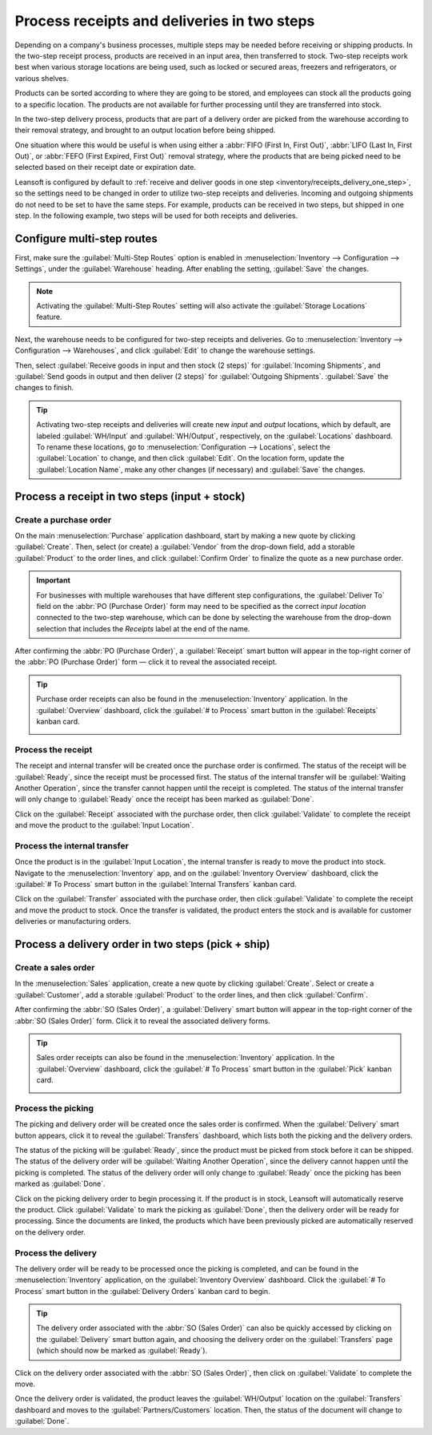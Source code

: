 ============================================
Process receipts and deliveries in two steps
============================================

.. _inventory/receipts_delivery_two_steps:

Depending on a company's business processes, multiple steps may be needed before receiving or
shipping products. In the two-step receipt process, products are received in an input area, then
transferred to stock. Two-step receipts work best when various storage locations are being used,
such as locked or secured areas, freezers and refrigerators, or various shelves.

Products can be sorted according to where they are going to be stored, and employees can stock all
the products going to a specific location. The products are not available for further processing
until they are transferred into stock.

In the two-step delivery process, products that are part of a delivery order are picked from the
warehouse according to their removal strategy, and brought to an output location before being
shipped.

One situation where this would be useful is when using either a :abbr:`FIFO (First In, First Out)`,
:abbr:`LIFO (Last In, First Out)`, or :abbr:`FEFO (First Expired, First Out)` removal strategy,
where the products that are being picked need to be selected based on their receipt date or
expiration date.

Leansoft is configured by default to :ref:`receive and deliver goods in one step
<inventory/receipts_delivery_one_step>`, so the settings need to be changed in order to utilize
two-step receipts and deliveries. Incoming and outgoing shipments do not need to be set to have the
same steps. For example, products can be received in two steps, but shipped in one step. In the
following example, two steps will be used for both receipts and deliveries.

Configure multi-step routes
===========================

First, make sure the :guilabel:`Multi-Step Routes` option is enabled in :menuselection:`Inventory
--> Configuration --> Settings`, under the :guilabel:`Warehouse` heading. After enabling the
setting, :guilabel:`Save` the changes.

.. note::
   Activating the :guilabel:`Multi-Step Routes` setting will also activate the :guilabel:`Storage
   Locations` feature.

.. image:: receipts_delivery_two_steps/multi-step-routes.png
   :align: center
   :alt: Activate multi-step routes and storage locations in inventory settings.

Next, the warehouse needs to be configured for two-step receipts and deliveries. Go to
:menuselection:`Inventory --> Configuration --> Warehouses`, and click :guilabel:`Edit` to change
the warehouse settings.

Then, select :guilabel:`Receive goods in input and then stock (2 steps)` for :guilabel:`Incoming
Shipments`, and :guilabel:`Send goods in output and then deliver (2 steps)` for :guilabel:`Outgoing
Shipments`. :guilabel:`Save` the changes to finish.

.. image:: receipts_delivery_two_steps/two-step-warehouse-config.png
   :align: center
   :alt: Set incoming and outgoing shipment options to receive and deliver in two steps.

.. tip::
   Activating two-step receipts and deliveries will create new *input* and *output* locations, which
   by default, are labeled :guilabel:`WH/Input` and :guilabel:`WH/Output`, respectively, on the
   :guilabel:`Locations` dashboard. To rename these locations, go to :menuselection:`Configuration
   --> Locations`, select the :guilabel:`Location` to change, and then click :guilabel:`Edit`. On
   the location form, update the :guilabel:`Location Name`, make any other changes (if necessary)
   and :guilabel:`Save` the changes.

Process a receipt in two steps (input + stock)
==============================================

Create a purchase order
-----------------------

On the main :menuselection:`Purchase` application dashboard, start by making a new quote by clicking
:guilabel:`Create`. Then, select (or create) a :guilabel:`Vendor` from the drop-down field, add a
storable :guilabel:`Product` to the order lines, and click :guilabel:`Confirm Order` to finalize the
quote as a new purchase order.

.. important::
   For businesses with multiple warehouses that have different step configurations, the
   :guilabel:`Deliver To` field on the :abbr:`PO (Purchase Order)` form may need to be specified as
   the correct *input location* connected to the two-step warehouse, which can be done by selecting
   the warehouse from the drop-down selection that includes the `Receipts` label at the end of the
   name.

After confirming the :abbr:`PO (Purchase Order)`, a :guilabel:`Receipt` smart button will appear in
the top-right corner of the :abbr:`PO (Purchase Order)` form — click it to reveal the associated
receipt.

.. image:: receipts_delivery_two_steps/two-step-po-receipt.png
   :align: center
   :alt: After confirming a purchase order, a Receipt smart button will appear.

.. tip::
   Purchase order receipts can also be found in the :menuselection:`Inventory` application. In the
   :guilabel:`Overview` dashboard, click the :guilabel:`# to Process` smart button in the
   :guilabel:`Receipts` kanban card.

   .. image:: receipts_delivery_two_steps/two-step-receipts-kanban.png
      :align: center
      :alt: One receipt ready to process in the Inventory Overview kanban view.

Process the receipt
-------------------

The receipt and internal transfer will be created once the purchase order is confirmed. The status
of the receipt will be :guilabel:`Ready`, since the receipt must be processed first. The status of
the internal transfer will be :guilabel:`Waiting Another Operation`, since the transfer cannot
happen until the receipt is completed. The status of the internal transfer will only change to
:guilabel:`Ready` once the receipt has been marked as :guilabel:`Done`.

Click on the :guilabel:`Receipt` associated with the purchase order, then click :guilabel:`Validate`
to complete the receipt and move the product to the :guilabel:`Input Location`.

.. image:: receipts_delivery_two_steps/validate-two-step-receipt.png
   :align: center
   :alt: Validate the receipt by clicking Validate, then the product will be transferred to the
         WH/Input location.

Process the internal transfer
-----------------------------

Once the product is in the :guilabel:`Input Location`, the internal transfer is ready to move the
product into stock. Navigate to the :menuselection:`Inventory` app, and on the :guilabel:`Inventory
Overview` dashboard, click the :guilabel:`# To Process` smart button in the :guilabel:`Internal
Transfers` kanban card.

.. image:: receipts_delivery_two_steps/transfer-two-step-kanban.png
   :align: center
   :alt: One Internal Transfer ready to process in the Inventory Overview kanban view.

Click on the :guilabel:`Transfer` associated with the purchase order, then click
:guilabel:`Validate` to complete the receipt and move the product to stock. Once the transfer is
validated, the product enters the stock and is available for customer deliveries or manufacturing
orders.

.. image:: receipts_delivery_two_steps/two-step-validate-transfer.png
   :align: center
   :alt: Validate the internal transfer to move the item to stock.

Process a delivery order in two steps (pick + ship)
===================================================

Create a sales order
--------------------

In the :menuselection:`Sales` application, create a new quote by clicking :guilabel:`Create`. Select
or create a :guilabel:`Customer`, add a storable :guilabel:`Product` to the order lines, and then
click :guilabel:`Confirm`.

After confirming the :abbr:`SO (Sales Order)`, a :guilabel:`Delivery` smart button will appear in
the top-right corner of the :abbr:`SO (Sales Order)` form. Click it to reveal the associated
delivery forms.

.. image:: receipts_delivery_two_steps/two-step-sales-quote.png
   :align: center
   :alt: After confirming the sales order, the Delivery smart button appears showing two items
         associated with it.

.. tip::
   Sales order receipts can also be found in the :menuselection:`Inventory` application. In the
   :guilabel:`Overview` dashboard, click the :guilabel:`# To Process` smart button in the
   :guilabel:`Pick` kanban card.

   .. image:: receipts_delivery_two_steps/two-step-pick-kanban.png
      :align: center
      :alt: The pick order can be seen in the Inventory kanban view.

Process the picking
-------------------

The picking and delivery order will be created once the sales order is confirmed. When the
:guilabel:`Delivery` smart button appears, click it to reveal the :guilabel:`Transfers` dashboard,
which lists both the picking and the delivery orders.

The status of the picking will be :guilabel:`Ready`, since the product must be picked from stock
before it can be shipped. The status of the delivery order will be :guilabel:`Waiting Another
Operation`, since the delivery cannot happen until the picking is completed. The status of the
delivery order will only change to :guilabel:`Ready` once the picking has been marked as
:guilabel:`Done`.

.. image:: receipts_delivery_two_steps/two-step-status.png
   :align: center
   :alt: Ready status for the pick operation while the delivery operation is Waiting Another
         Operation.

Click on the picking delivery order to begin processing it. If the product is in stock, Leansoft will
automatically reserve the product. Click :guilabel:`Validate` to mark the picking as
:guilabel:`Done`, then the delivery order will be ready for processing. Since the documents are
linked, the products which have been previously picked are automatically reserved on the delivery
order.

.. image:: receipts_delivery_two_steps/validate-two-step-pick.png
   :align: center
   :alt: Validate the picking by clicking Validate.

Process the delivery
--------------------

The delivery order will be ready to be processed once the picking is completed, and can be found in
the :menuselection:`Inventory` application, on the :guilabel:`Inventory Overview` dashboard. Click
the :guilabel:`# To Process` smart button in the :guilabel:`Delivery Orders` kanban card to begin.

.. tip::
   The delivery order associated with the :abbr:`SO (Sales Order)` can also be quickly accessed by
   clicking on the :guilabel:`Delivery` smart button again, and choosing the delivery order on the
   :guilabel:`Transfers` page (which should now be marked as :guilabel:`Ready`).

.. image:: receipts_delivery_two_steps/deliver-two-step-kanban.png
   :align: center
   :alt: The delivery order can be seen in the Inventory Kanban view.

Click on the delivery order associated with the :abbr:`SO (Sales Order)`, then click on
:guilabel:`Validate` to complete the move.

.. image:: receipts_delivery_two_steps/validate-two-step-delivery.png
   :align: center
   :alt: Click Validate on the delivery order to transfer the product from the output location to
         the customer location.

Once the delivery order is validated, the product leaves the :guilabel:`WH/Output` location on the
:guilabel:`Transfers` dashboard and moves to the :guilabel:`Partners/Customers` location. Then, the
status of the document will change to :guilabel:`Done`.
